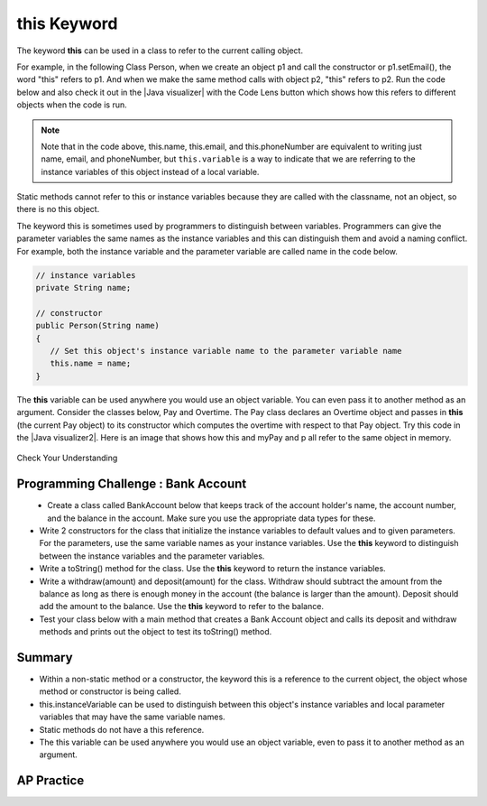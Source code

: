 .. qnum::
   :prefix: 5-9-
   :start: 1

.. |CodingEx| image:: ../../_static/codingExercise.png
    :width: 30px
    :align: middle
    :alt: coding exercise
    
    
.. |Exercise| image:: ../../_static/exercise.png
    :width: 35
    :align: middle
    :alt: exercise
    
    
.. |Groupwork| image:: ../../_static/groupwork.png
    :width: 35
    :align: middle
    :alt: groupwork
    
    
this Keyword
=================

The keyword **this** can be used in a class to refer to the current calling object.  

.. |Java visualizer| raw:: html

   <a href="http://www.pythontutor.com/visualize.html#code=%20public%20class%20Person%20%0A%20%20%7B%0A%20%20%20%20%20//%20instance%20variables%20%0A%20%20%20%20%20private%20String%20name%3B%0A%20%20%20%20%20private%20String%20email%3B%0A%20%20%20%20%20private%20String%20phoneNumber%3B%0A%20%20%20%20%20%0A%20%20%20%20%20//%20constructor%0A%20%20%20%20%20public%20Person%28String%20theName%29%0A%20%20%20%20%20%7B%0A%20%20%20%20%20%20%20%20this.name%20%3D%20theName%3B%0A%20%20%20%20%20%7D%0A%20%20%20%20%20%0A%20%20%20%20%20//%20accessor%20methods%20-%20getters%20%0A%20%20%20%20%20public%20String%20getName%28%29%20%7B%20return%20this.name%3B%7D%0A%20%20%20%20%20public%20String%20getEmail%28%29%20%7B%20return%20this.email%3B%7D%0A%20%20%20%20%20public%20String%20getPhoneNumber%28%29%20%7B%20return%20this.phoneNumber%3B%7D%0A%20%20%20%20%20%0A%20%20%20%20%20//%20mutatoor%20methods%20-%20setters%0A%20%20%20%20%20public%20void%20setName%28String%20theName%29%20%7B%20this.name%20%3D%20theName%3B%7D%0A%20%20%20%20%20public%20void%20setEmail%28String%20theEmail%29%20%7Bthis.email%20%3D%20theEmail%3B%7D%0A%20%20%20%20%20public%20void%20setPhoneNumber%28String%20thePhoneNumber%29%20%7B%20this.phoneNumber%20%3D%20thePhoneNumber%3B%7D%0A%20%20%20%20%20public%20String%20toString%28%29%0A%20%20%20%20%20%7B%0A%20%20%20%20%20%20%20%20return%20this.name%20%2B%20%22%20%22%20%2B%20this.email%20%2B%20%22%20%22%20%2B%20this.phoneNumber%3B%0A%20%20%20%20%20%7D%0A%20%20%20%20%20%0A%20%20%20%20%20//%20main%20method%20for%20testing%0A%20%20%20%20%20public%20static%20void%20main%28String%5B%5D%20args%29%0A%20%20%20%20%20%7B%0A%20%20%20%20%20%20%20%20Person%20p1%20%3D%20new%20Person%28%22Sana%22%29%3B%0A%20%20%20%20%20%20%20%20System.out.println%28p1%29%3B%0A%20%20%20%20%20%20%20%20Person%20p2%20%3D%20new%20Person%28%22Jean%22%29%3B%0A%20%20%20%20%20%20%20%20p2.setEmail%28%22jean%40gmail.com%22%29%3B%0A%20%20%20%20%20%20%20%20p2.setPhoneNumber%28%22404%20899-9955%22%29%3B%0A%20%20%20%20%20%20%20%20System.out.println%28p2%29%3B%0A%20%20%20%20%20%7D%0A%20%20%7D%0A%20%20&cumulative=false&curInstr=25&heapPrimitives=nevernest&mode=display&origin=opt-frontend.js&py=java&rawInputLstJSON=%5B%5D&textReferences=false&curInstr=0" target="_blank"  style="text-decoration:underline">Java visualizer</a>
   
For example, in the following Class Person, when we create an object p1 and call the constructor or p1.setEmail(), the word "this" refers to p1. And when we make the same method calls with object p2, "this" refers to p2.    
Run the code below and also check it out in the |Java visualizer| with the Code Lens button which shows how this refers to different objects when the code is run.

 
.. activecode:: PersonClassThis
  :language: java
  :autograde: unittest

  Observe the use of the keyword this in the code below. Click on the CodeLens button and then forward to see the memory in action.
  ~~~~
  public class Person 
  {
     // instance variables 
      private String name;
      private String email;
      private String phoneNumber;
     
     // constructor
     public Person(String theName)
     {
        this.name = theName;
     }
     
     // accessor methods - getters 
     public String getName() { return this.name;}
     public String getEmail() { return this.email;}
     public String getPhoneNumber() { return this.phoneNumber;}
     
     // mutator methods - setters
     public void setName(String theName) { this.name = theName;}
     public void setEmail(String theEmail) {this.email = theEmail;}
     public void setPhoneNumber(String thePhoneNumber) { this.phoneNumber = thePhoneNumber;}
     public String toString()
     {
        return this.name + " " + this.email + " " + this.phoneNumber;
     }
     
     // main method for testing
     public static void main(String[] args)
     {
        Person p1 = new Person("Sana");
        System.out.println(p1);
        Person p2 = new Person("Jean");
        p2.setEmail("jean@gmail.com");
        p2.setPhoneNumber("404 899-9955");
        System.out.println(p2);
     }
  }
  ====
   import static org.junit.Assert.*;
      import org.junit.*;
      import java.io.*;

      public class RunestoneTests extends CodeTestHelper
      {
          public RunestoneTests() {
              super("Person");
          }

            @Test
            public void testMain() throws IOException
            {
               String output = getMethodOutput("main");
                String expect = "Sana null null\nJean jean@gmail.com 404 899-9955";

                boolean passed = getResults(expect, output, "Expected output from main", true);
                assertTrue(passed);
            }
      }

.. note::

    Note that in the code above, this.name, this.email, and this.phoneNumber are equivalent to writing just name, email, and phoneNumber, but ``this.variable`` is a way to indicate that we are referring to the instance variables of this object instead of a local variable. 

Static methods cannot refer to this or instance variables because they are called with the classname, not an object, so there is no this object. 


The keyword this is sometimes used by programmers to distinguish between variables. Programmers can give the parameter variables the same names as the instance variables and this can distinguish them and avoid a naming conflict. For example, both the instance variable and the parameter variable are called name in the code below.

.. code-block:: java
 
     // instance variables 
     private String name;
     
     // constructor
     public Person(String name)
     {
        // Set this object's instance variable name to the parameter variable name
        this.name = name; 
     }


.. |Java visualizer2| raw:: html

   <a href="http://www.pythontutor.com/visualize.html#code=public%20class%20Pay%0A%20%20%20%7B%0A%20%20%20%20private%20double%20pay%3B%0A%0A%20%20%20%20public%20Pay%28double%20p%29%0A%20%20%20%20%7B%0A%20%20%20%20%20%20%20%20pay%20%3D%20p%3B%0A%20%20%20%20%7D%0A%0A%20%20%20%20public%20double%20getPay%28%29%0A%20%20%20%20%7B%0A%20%20%20%20%20%20%20%20return%20pay%3B%0A%20%20%20%20%7D%0A%0A%20%20%20%20public%20void%20calculatePayWithOvertime%28%29%0A%20%20%20%20%7B%0A%20%20%20%20%20%20%20%20//%20this%20Pay%20object%20is%20passed%20to%20the%20Overtime%20constructor%0A%20%20%20%20%20%20%20%20Overtime%20ot%20%3D%20new%20Overtime%28this%29%3B%0A%20%20%20%20%20%20%20%20pay%20%3D%20ot.getOvertimePay%28%29%3B%0A%20%20%20%20%7D%0A%20%20%20%20%0A%20%20%20%20public%20static%20void%20main%28String%5B%5D%20args%29%20%0A%20%20%20%20%7B%0A%20%20%20%20%20%20%20%20Pay%20myPay%20%3D%20new%20Pay%28100.0%29%3B%0A%20%20%20%20%20%20%20%20myPay.calculatePayWithOvertime%28%29%3B%0A%20%20%20%20%20%20%20%20System.out.println%28myPay.getPay%28%29%29%3B%0A%20%20%20%20%7D%0A%20%20%20%7D%0A%0A%20%20%20class%20Overtime%0A%20%20%20%7B%0A%20%20%20%20private%20double%20payWithOvertime%3B%0A%0A%20%20%20%20public%20Overtime%28Pay%20p%29%0A%20%20%20%20%7B%0A%20%20%20%20%20%20%20%20payWithOvertime%20%3D%20p.getPay%28%29%20*%201.5%3B%0A%20%20%20%20%7D%0A%0A%20%20%20%20public%20double%20getOvertimePay%28%29%0A%20%20%20%20%7B%0A%20%20%20%20%20%20%20%20return%20payWithOvertime%3B%0A%20%20%20%20%7D%0A%20%20%20%7D&cumulative=false&curInstr=0&heapPrimitives=nevernest&mode=display&origin=opt-frontend.js&py=java&rawInputLstJSON=%5B%5D&textReferences=false"  target="_blank" style="text-decoration:underline">Java visualizer</a>

The **this** variable can be used anywhere you would use an object variable.  You can even pass it to another method as an argument. Consider the classes below, Pay and Overtime. The Pay class declares an Overtime object and passes in **this** (the current Pay object) to its constructor which computes the overtime with respect to that Pay object. Try this code in the |Java visualizer2|. Here is an image that shows how this and myPay and p all refer to the same object in memory.

.. figure:: Figures/thisTrace.png
    :width: 400px
    :align: center


.. activecode:: PayClassThis
   :language: java
   :autograde: unittest

   What does this code print out? Trace through the code with the CodeLens button. Notice how the this Pay object is passed to the Overtime constructor.
   ~~~~
   public class Pay
   {
    private double pay;

    public Pay(double p)
    {
        pay = p;
    }

    public double getPay()
    {
        return pay;
    }

    public void calculatePayWithOvertime()
    {
        // this Pay object is passed to the Overtime constructor
        Overtime ot = new Overtime(this);
        pay = ot.getOvertimePay();
    }
    
    public static void main(String[] args) 
    {
        Pay myPay = new Pay(100.0);
        myPay.calculatePayWithOvertime();
        System.out.println(myPay.getPay());
    }
   }

   class Overtime
   {
    private double payWithOvertime;

    public Overtime(Pay p)
    {
        payWithOvertime = p.getPay() * 1.5;
    }

    public double getOvertimePay()
    {
        return payWithOvertime;
    }
   }
   ====
    import static org.junit.Assert.*;
      import org.junit.*;
      import java.io.*;

      public class RunestoneTests extends CodeTestHelper
      {
            @Test
            public void testMain() throws IOException
            {
               String output = getMethodOutput("main");
                String expect = "150.0";

                boolean passed = getResults(expect, output, "Expected output from main", true);
                assertTrue(passed);
            }
      }

|Exercise| Check Your Understanding

.. mchoice:: AP5-9-1
    :practice: T

    Consider the following class definitions.
    
    .. code-block:: java

       public class Pay
       {
        private double pay;

        public Pay(double p)
        {
            pay = p;
        }

        public double getPay()
        {
            return pay;
        }

        public void calculatePayWithOvertime()
        {
            // this Pay object is passed to the Overtime constructor
            Overtime ot = new Overtime(this);
            pay = ot.getOvertimePay();
        }
       }

       public class Overtime
       {
        private double payWithOvertime;

        public Overtime(Pay p)
        {
            payWithOvertime = p.getPay() * 1.5;
        }
        public double getOvertimePay()
        {
            return payWithOvertime;
        }
       }

    The following code segment appears in a class other than Pay or Overtime.
    
    .. code-block:: java

        Pay one = new Pay(20.0);
        one.calculatePayWithOvertime();
        System.out.println(one.getPay());

    What, if anything, is printed as a result of executing the code segment?
    
    - 10.0
    
      - The pay starts at 20 and then increases with overtime.
      
    - 15.0
        
      - If the pay started at 10, this would be the result.
        
    - 20.0
        
      - The pay starts at 20 and then increases with overtime.
      
    - 30.0
        
      + Correct! The pay starts at 20 and then increases with overtime by multiplying by 1.5.
      
    - Nothing is printed because the code will not compile.
      
      - Incorrect. The code will compile.

       

    

|Groupwork| Programming Challenge : Bank Account
------------------------------------------------------------

.. figure:: Figures/dollarSign.png
    :width: 100px
    :align: left
    
- Create a class called BankAccount below that keeps track of the account holder's name, the account number, and the balance in the account. Make sure you use the appropriate data types for these. 

- Write 2 constructors for the class that initialize the instance variables to default values and to given parameters. For the parameters, use the same variable names as your instance variables. Use the **this** keyword to distinguish between the instance variables and the parameter variables.

- Write a toString() method for the class. Use the **this** keyword to return the instance variables.

- Write a withdraw(amount) and deposit(amount) for the class. Withdraw should subtract the amount from the balance as long as there is enough money in the account (the balance is larger than the amount). Deposit should add the amount to the balance.  Use the **this** keyword to refer to the balance.

- Test your class below with a main method that creates a Bank Account object and calls its deposit and withdraw methods and prints out the object to test its toString() method. 

.. activecode:: challenge-5-9-BankAccount
  :language: java
  :autograde: unittest

  Create a class called BankAccount that keeps track of the account holder's name, the account number, and the balance in the account. Create 2 constructors, a toString() method, and withdraw(amount) and deposit(amount) methods. Use the this keyword in the constructor and methods. Test your class in a main method.
  ~~~~
  public class BankAccount
  {
  
  
  }
  ====
   import static org.junit.Assert.*;
      import org.junit.*;
      import java.io.*;

      public class RunestoneTests extends CodeTestHelper
      {
            public RunestoneTests() {
                super("BankAccount");
            }

            @Test
            public void test0()
            {
               String output = getMethodOutput("main");
                String expect = "Something like:\nName 101 100.0\nName 101 200.0\nName 101 100.0";

                boolean passed = !output.contains("Method main does not exist");

                getResults(expect, output, "Expected output from main", passed);
                assertTrue(passed);
            }

            @Test
            public void test1()
            {
                String output = checkDefaultConstructor();
                String expect = "pass";

                boolean passed = getResults(expect, output, "Checking default constructor");
                assertTrue(passed);
            }

            @Test
            public void test2()
            {
                String output = checkConstructor(3);
                String expect = "pass";

                boolean passed = getResults(expect, output, "Checking 3-parameter constructor");
                assertTrue(passed);
            }


            @Test
            public void test01()
            {
                String expect = "3 Private";
                String output = testPrivateInstanceVariables();

                boolean passed = getResults(expect, output, "Checking Private Instance Variable(s)");
                assertTrue(passed);
            }

            @Test
            public void test3() {
                String target = "public String toString()";

                boolean passed = checkCodeContainsRegex("toString method", target);
                assertTrue(passed);
            }

            @Test
            public void test41() {
                String target = "public void withdraw(*)";

                boolean passed = checkCodeContainsRegex("withdraw method", target);
                assertTrue(passed);
            }

            @Test
            public void test42() {
                String target = "public void deposit(*)";

                boolean passed = checkCodeContainsRegex("deposit method", target);
                assertTrue(passed);
            }

            @Test
            public void test5() {
                String target = "this.";
                String code = getCode();

                int num = countOccurences(code, target);

                boolean passed = num >= 6;

                getResults("6+", ""+num, "use of this.*", passed);
                assertTrue(passed);
            }
      }
   


Summary
--------

- Within a non-static method or a constructor, the keyword this is a reference to the current object, the object whose method or constructor is being called.

- this.instanceVariable can be used to distinguish between this object's instance variables and local parameter variables that may have the same variable names.

- Static methods do not have a this reference.

- The this variable can be used anywhere you would use an object variable, even to pass it to another method as an argument. 


AP Practice
------------

.. mchoice:: AP5-9-2
    :practice: T

    Consider the following class definitions.
    
    .. code-block:: java
 
        public class Liquid
        {
            private int currentTemp;

            public Liquid (int ct)
            {
                currentTemp = ct;
            }

            public int getCurrentTemp()
            {
                return currentTemp;
            }

            public void addToJar(LiquidJar j)
            {
                j.addLiquid(this);
            }
        }

        public class LiquidJar
        {
            private int totalTemp;

            public LiquidJar()
            {
              totalTemp = 0;
            }
            
            public void addLiquid(Liquid l)
            {
                totalTemp += l.getCurrentTemp();
            }

            public int getTotalTemp()
            {
                return totalTemp;
            }
            // Constructor not shown.
        }

    Consider the following code segment, which appears in a class other than Liquid or LiquidJar.
        
    .. code-block:: java

            Liquid water = new Liquid(50);
            Liquid milk = new Liquid(15);

            LiquidJar j = new LiquidJar();
            water.addToJar(j);
            milk.addToJar(j);
            System.out.println(j.getTotalTemp());

    What, if anything, is printed out after the execution of the code segment?

    - 50
        
      - The liquid water has a temperature of 50 but more is added to the jar.
          
    - 15
        
      - The liquid milk has a temperature of 15 but more is added to the jar.

    - 65
        
      + Correct! The liquid water with a temperature of 50 and then the liquid milk with a temperature of 15 are added to the jar.
          
    - Nothing, the code segment attempts to access the private variable currentTemp outside of its scope.
          
      - Incorrect. The currentTemp is never used outside its scope.
          
    - Nothing, the code segment attempts to access the private variable totalTemp outside of its scope.
        
      - Incorrect. The totalTemp is never used outside its scope.





